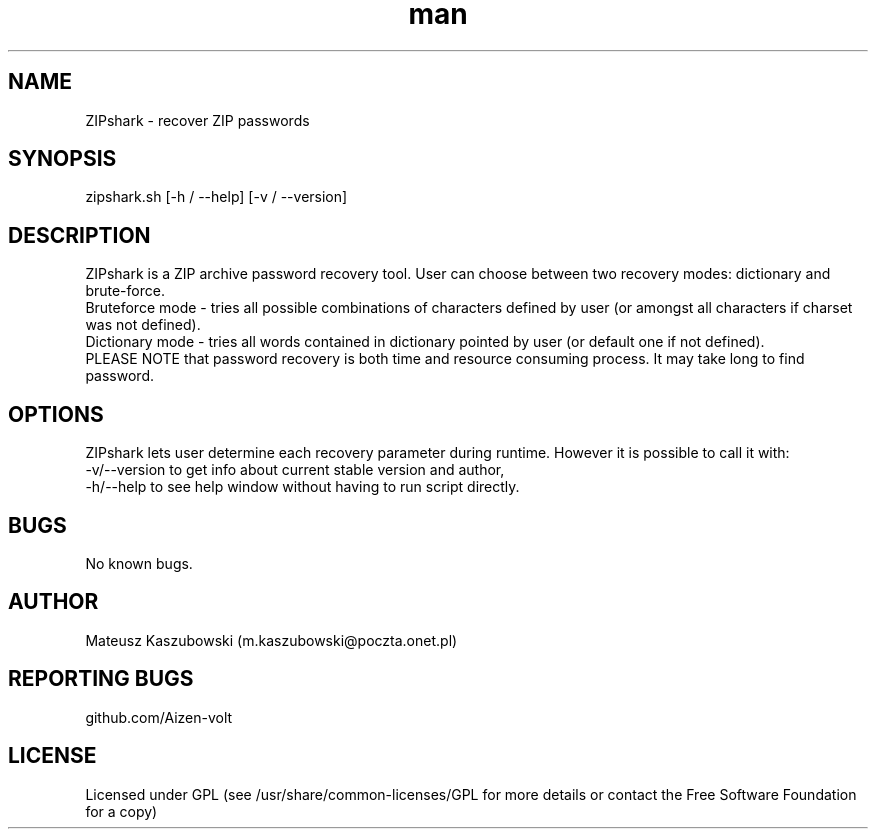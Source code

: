 .\" Manpage for ZIPshark
.\" For more info contact m.kaszubowsk@poczta.onet.pl or aizen-volt on github
.TH man 1 "24 May 2023" "1.0.1" "ZIPshark man page"
.SH NAME
ZIPshark \- recover ZIP passwords
.SH SYNOPSIS
zipshark.sh [-h / --help] [-v / --version]
.SH DESCRIPTION
ZIPshark is a ZIP archive password recovery tool. User can choose between two recovery modes: dictionary and brute-force.
.br
Bruteforce mode - tries all possible combinations of characters defined by user (or amongst all characters if charset was not defined).
.br
Dictionary mode - tries all words contained in dictionary pointed by user (or default one if not defined).
.br
PLEASE NOTE that password recovery is both time and resource consuming process. It may take long to find password.
.SH OPTIONS
ZIPshark lets user determine each recovery parameter during runtime. However it is possible to call it with:
.br
-v/--version to get info about current stable version and author,
.br
-h/--help to see help window without having to run script directly.
.SH BUGS
No known bugs.
.SH AUTHOR
Mateusz Kaszubowski (m.kaszubowski@poczta.onet.pl)
.SH REPORTING BUGS
github.com/Aizen-volt
.SH LICENSE
Licensed under GPL (see /usr/share/common-licenses/GPL for more details or contact the Free Software Foundation for a copy)